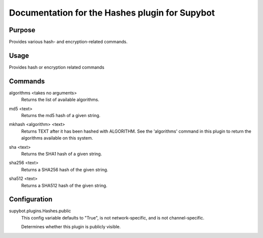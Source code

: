 .. _plugin-Hashes:

Documentation for the Hashes plugin for Supybot
===============================================

Purpose
-------
Provides various hash- and encryption-related commands.

Usage
-----
Provides hash or encryption related commands

.. _commands-Hashes:

Commands
--------
.. _command-hashes-algorithms:

algorithms <takes no arguments>
  Returns the list of available algorithms.

.. _command-hashes-md5:

md5 <text>
  Returns the md5 hash of a given string.

.. _command-hashes-mkhash:

mkhash <algorithm> <text>
  Returns TEXT after it has been hashed with ALGORITHM. See the 'algorithms' command in this plugin to return the algorithms available on this system.

.. _command-hashes-sha:

sha <text>
  Returns the SHA1 hash of a given string.

.. _command-hashes-sha256:

sha256 <text>
  Returns a SHA256 hash of the given string.

.. _command-hashes-sha512:

sha512 <text>
  Returns a SHA512 hash of the given string.

.. _conf-Hashes:

Configuration
-------------

.. _conf-supybot.plugins.Hashes.public:


supybot.plugins.Hashes.public
  This config variable defaults to "True", is not network-specific, and is  not channel-specific.

  Determines whether this plugin is publicly visible.

